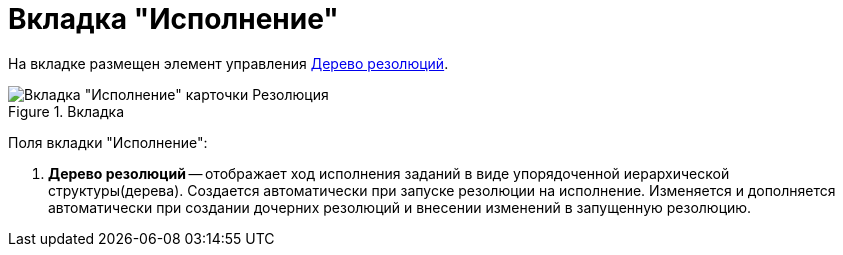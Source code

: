 = Вкладка "Исполнение"

На вкладке размещен элемент управления xref:Tree_Resolution.adoc[Дерево резолюций].

image::Card_Resol_Tree_Resolution.png[Вкладка "Исполнение" карточки Резолюция,title="Вкладка "Исполнение" карточки Резолюция"]

Поля вкладки "Исполнение":

[arabic]
. *Дерево резолюций* -- отображает ход исполнения заданий в виде упорядоченной иерархической структуры(дерева). Создается автоматически при запуске резолюции на исполнение. Изменяется и дополняется автоматически при создании дочерних резолюций и внесении изменений в запущенную резолюцию.

